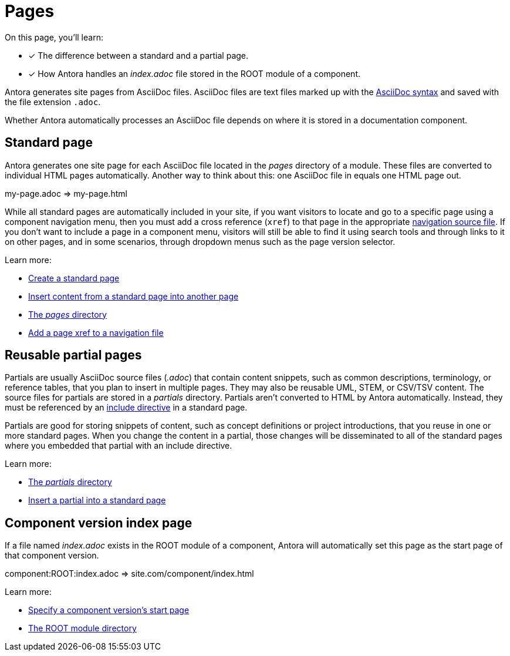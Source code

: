= Pages
:keywords: Antora file, Antora site page

On this page, you'll learn:

* [x] The difference between a standard and a partial page.
* [x] How Antora handles an [.path]_index.adoc_ file stored in the ROOT module of a component.

Antora generates site pages from AsciiDoc files.
AsciiDoc files are text files marked up with the xref:asciidoc:asciidoc.adoc[AsciiDoc syntax] and saved with the file extension `.adoc`.

Whether Antora automatically processes an AsciiDoc file depends on where it is stored in a documentation component.

[#standard]
== Standard page

Antora generates one site page for each AsciiDoc file located in the [.path]_pages_ directory of a module.
These files are converted to individual HTML pages automatically.
Another way to think about this: one AsciiDoc file in equals one HTML page out.

my-page.adoc => my-page.html

While all standard pages are automatically included in your site, if you want visitors to locate and go to a specific page using a component navigation menu, then you must add a cross reference (`xref`) to that page in the appropriate xref:navigation:index.adoc[navigation source file].
If you don't want to include a page in a component menu, visitors will still be able to find it using search tools and through links to it on other pages, and in some scenarios, through dropdown menus such as the page version selector.

Learn more:

* xref:create-standard-page.adoc[Create a standard page]
* xref:asciidoc:include-page.adoc[Insert content from a standard page into another page]
* xref:ROOT:pages-directory.adoc[The _pages_ directory]
* xref:navigation:link-syntax-and-content.adoc#page[Add a page xref to a navigation file]

[#partial]
== Reusable partial pages

Partials are usually AsciiDoc source files (_.adoc_) that contain content snippets, such as common descriptions, terminology, or reference tables, that you plan to insert in multiple pages.
They may also be reusable UML, STEM, or CSV/TSV content.
The source files for partials are stored in a [.path]_partials_ directory.
Partials aren't converted to HTML by Antora automatically.
Instead, they must be referenced by an xref:asciidoc:include-partial.adoc[include directive] in a standard page.

Partials are good for storing snippets of content, such as concept definitions or project introductions, that you reuse in one or more standard pages.
When you change the content in a partial, those changes will be disseminated to all of the standard pages where you embedded that partial with an include directive.

Learn more:

* xref:ROOT:partials-directory.adoc[The _partials_ directory]
* xref:asciidoc:include-partial.adoc[Insert a partial into a standard page]

== Component version index page

If a file named [.path]_index.adoc_ exists in the ROOT module of a component, Antora will automatically set this page as the start page of that component version.

component:ROOT:index.adoc => site.com/component/index.html

Learn more:

//* Create a component index page
* xref:ROOT:component-start-page.adoc[Specify a component version's start page]

//* html extension options
* xref:ROOT:root-module-directory.adoc[The ROOT module directory]

// TIP: see the html strategies for dropping the html and index for URLs

// Site index page

